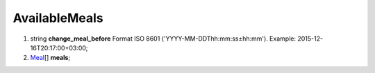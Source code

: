 ====
AvailableMeals
====

#.  string **change_meal_before** Format ISO 8601 ('YYYY-MM-DDThh:mm:ss±hh:mm'). Example: 2015-12-16T20:17:00+03:00;

#.  `Meal <Meal.rst>`_\[] **meals**;

